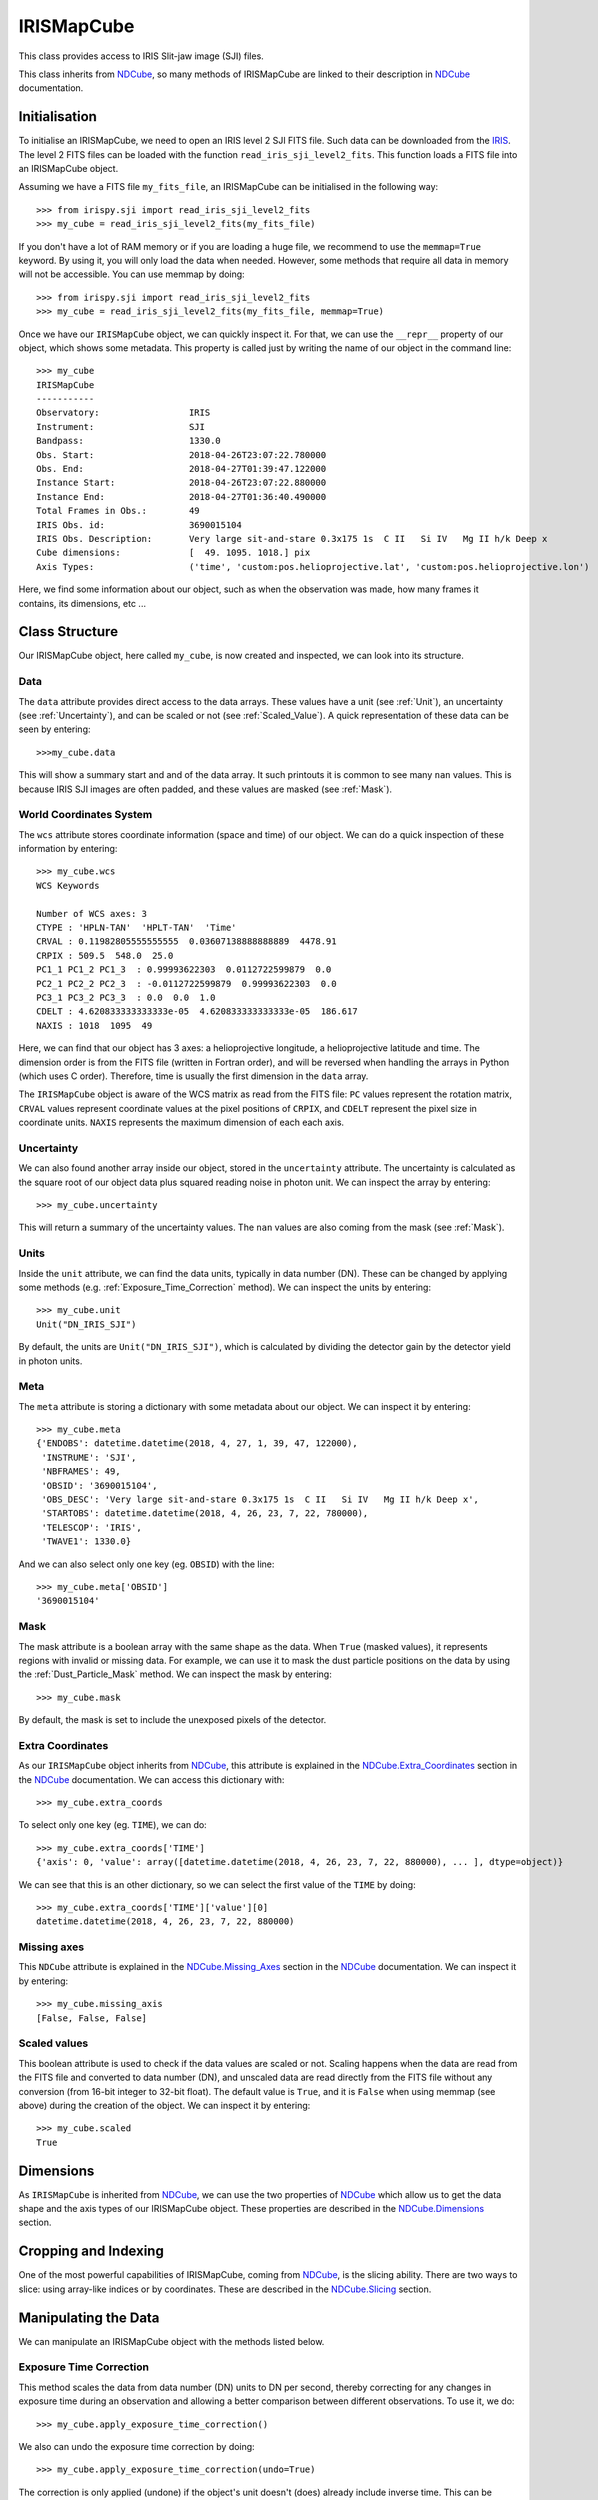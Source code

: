 .. _IRISMapCube:

===========
IRISMapCube
===========

This class provides access to IRIS Slit-jaw image (SJI) files.

This class inherits from NDCube_, so many methods of IRISMapCube are linked to their
description in NDCube_ documentation.

Initialisation
--------------

To initialise an IRISMapCube, we need to open an IRIS level 2 SJI FITS file. Such data can be downloaded from the IRIS_. The level 2 FITS files can be loaded with the function ``read_iris_sji_level2_fits``. This function loads a FITS file into an IRISMapCube object.

Assuming we have a FITS file ``my_fits_file``, an IRISMapCube can be initialised in the following way: ::

    >>> from irispy.sji import read_iris_sji_level2_fits
    >>> my_cube = read_iris_sji_level2_fits(my_fits_file)

If you don't have a lot of RAM memory or if you are loading a huge file, we recommend to
use the ``memmap=True`` keyword. By using it, you will only load the data when needed. However,
some methods that require all data in memory will not be accessible. You can use memmap
by doing: ::

    >>> from irispy.sji import read_iris_sji_level2_fits
    >>> my_cube = read_iris_sji_level2_fits(my_fits_file, memmap=True)

Once we have our ``IRISMapCube`` object, we can quickly inspect it. For that, we can use the ``__repr__`` property of our object, which shows some metadata. This property is called just by writing the name of our
object in the command line: ::

    >>> my_cube
    IRISMapCube
    -----------
    Observatory:		 IRIS
    Instrument:			 SJI
    Bandpass:			 1330.0
    Obs. Start:			 2018-04-26T23:07:22.780000
    Obs. End:			 2018-04-27T01:39:47.122000
    Instance Start:		 2018-04-26T23:07:22.880000
    Instance End:		 2018-04-27T01:36:40.490000
    Total Frames in Obs.:	 49
    IRIS Obs. id:		 3690015104
    IRIS Obs. Description:	 Very large sit-and-stare 0.3x175 1s  C II   Si IV   Mg II h/k Deep x
    Cube dimensions:		 [  49. 1095. 1018.] pix
    Axis Types:			 ('time', 'custom:pos.helioprojective.lat', 'custom:pos.helioprojective.lon')

Here, we find some information about our object, such as when the observation was made,
how many frames it contains, its dimensions, etc ...

Class Structure
---------------

Our IRISMapCube object, here called ``my_cube``, is now created and inspected, we can look into its structure.

Data
^^^^

The ``data`` attribute provides direct access to the data arrays. These values have a unit
(see :ref:`Unit`), an uncertainty (see :ref:`Uncertainty`), and can be scaled or not
(see :ref:`Scaled_Value`). A quick representation of these data can be seen by entering: ::

    >>>my_cube.data

This will show a summary start and and of the data array. It such printouts it is common to see many ``nan`` values. This is because IRIS SJI images are often padded, and these values are masked (see :ref:`Mask`).

World Coordinates System
^^^^^^^^^^^^^^^^^^^^^^^^

The ``wcs`` attribute stores coordinate information (space and time) of our object. We can do a quick inspection of these information by entering: ::

    >>> my_cube.wcs
    WCS Keywords

    Number of WCS axes: 3
    CTYPE : 'HPLN-TAN'  'HPLT-TAN'  'Time'
    CRVAL : 0.11982805555555555  0.03607138888888889  4478.91
    CRPIX : 509.5  548.0  25.0
    PC1_1 PC1_2 PC1_3  : 0.99993622303  0.0112722599879  0.0
    PC2_1 PC2_2 PC2_3  : -0.0112722599879  0.99993622303  0.0
    PC3_1 PC3_2 PC3_3  : 0.0  0.0  1.0
    CDELT : 4.620833333333333e-05  4.620833333333333e-05  186.617
    NAXIS : 1018  1095  49

Here, we can find that our object has 3 axes: a helioprojective longitude, a helioprojective latitude and time. The dimension order is from the FITS file (written in Fortran order), and will be reversed when handling the arrays in Python (which uses C order). Therefore, time is usually the first dimension in the ``data`` array.

The ``IRISMapCube`` object is aware of the WCS matrix as read from the FITS file: ``PC`` values represent the rotation matrix, ``CRVAL`` values represent coordinate values at the pixel positions of ``CRPIX``, and ``CDELT`` represent the pixel size in coordinate units. ``NAXIS`` represents the maximum dimension of each each axis.

.. _Uncertainty:

Uncertainty
^^^^^^^^^^^

We can also found another array inside our object, stored in the ``uncertainty`` attribute.
The uncertainty is calculated as the square root of our object data plus squared reading
noise in photon unit. We can inspect the array by entering: ::

    >>> my_cube.uncertainty

This will return a summary of the uncertainty values. The ``nan`` values are
also coming from the mask (see :ref:`Mask`).

.. _Unit:

Units
^^^^^

Inside the ``unit`` attribute, we can find the data units, typically in data number (DN). These can be changed by applying some methods (e.g. :ref:`Exposure_Time_Correction` method). We can inspect the units by entering: ::

    >>> my_cube.unit
    Unit("DN_IRIS_SJI")

By default, the units are ``Unit("DN_IRIS_SJI")``, which is calculated by dividing the
detector gain by the detector yield in photon units.

Meta
^^^^

The ``meta`` attribute is storing a dictionary with some metadata about our object. We can inspect it by entering: ::

    >>> my_cube.meta
    {'ENDOBS': datetime.datetime(2018, 4, 27, 1, 39, 47, 122000),
     'INSTRUME': 'SJI',
     'NBFRAMES': 49,
     'OBSID': '3690015104',
     'OBS_DESC': 'Very large sit-and-stare 0.3x175 1s  C II   Si IV   Mg II h/k Deep x',
     'STARTOBS': datetime.datetime(2018, 4, 26, 23, 7, 22, 780000),
     'TELESCOP': 'IRIS',
     'TWAVE1': 1330.0}

And we can also select only one key (eg. ``OBSID``) with the line: ::

    >>> my_cube.meta['OBSID']
    '3690015104'

.. _Mask:

Mask
^^^^

The mask attribute is a boolean array with the same shape as the data. When ``True`` (masked values), it represents regions with invalid or missing data. For example,
we can use it to mask the dust particle positions on the data by using the
:ref:`Dust_Particle_Mask` method. We can inspect the mask by entering: ::

    >>> my_cube.mask

By default, the mask is set to include the unexposed pixels of the detector.

Extra Coordinates
^^^^^^^^^^^^^^^^^

As our ``IRISMapCube`` object inherits from NDCube_, this attribute is explained in the
NDCube.Extra_Coordinates_ section in the NDCube_ documentation. We can access this
dictionary with: ::

    >>> my_cube.extra_coords

To select only one key (eg. ``TIME``), we can do: ::

    >>> my_cube.extra_coords['TIME']
    {'axis': 0, 'value': array([datetime.datetime(2018, 4, 26, 23, 7, 22, 880000), ... ], dtype=object)}

We can see that this is an other dictionary, so we can select the first value of the
``TIME`` by doing: ::

    >>> my_cube.extra_coords['TIME']['value'][0]
    datetime.datetime(2018, 4, 26, 23, 7, 22, 880000)

Missing axes
^^^^^^^^^^^^

This ``NDCube`` attribute is explained in the NDCube.Missing_Axes_ section in the
NDCube_ documentation. We can inspect it by entering: ::

    >>> my_cube.missing_axis
    [False, False, False]

.. _Scaled_Value:

Scaled values
^^^^^^^^^^^^^

This boolean attribute is used to check if the data values are scaled or not. Scaling happens when the data are read from the FITS file and converted to data number (DN), and unscaled data are read directly from the FITS file without any conversion (from 16-bit integer to 32-bit float). The default value is ``True``, and it is ``False`` when using memmap (see above) during the creation of the object. We can inspect it by entering: ::

    >>> my_cube.scaled
    True

Dimensions
----------

As ``IRISMapCube`` is inherited from NDCube_, we can use the two properties of NDCube_
which allow us to get the data shape and the axis types of our IRISMapCube object. These
properties are described in the NDCube.Dimensions_ section.

Cropping and Indexing
---------------------

One of the most powerful capabilities of IRISMapCube, coming from NDCube_, is the slicing
ability. There are two ways to slice: using array-like indices or by coordinates. These are described in the NDCube.Slicing_ section.

Manipulating the Data
---------------------

We can manipulate an IRISMapCube object with the methods listed below.

.. _Exposure_Time_Correction:

Exposure Time Correction
^^^^^^^^^^^^^^^^^^^^^^^^

This method scales the data from data number (DN) units to DN per second, thereby correcting for any changes in exposure time during an observation and allowing a better comparison between different observations. To use it, we do: ::

    >>> my_cube.apply_exposure_time_correction()

We also can undo the exposure time correction by doing: ::

    >>> my_cube.apply_exposure_time_correction(undo=True)

The correction is only applied (undone) if the object's unit doesn't (does) already
include inverse time. This can be overridden so that correction is applied (undone)
regardless of unit by setting ``force=True``. Use one of the two lines above to apply
(undone) by using the force kwarg: ::

    >>> my_cube.apply_exposure_time_correction(force=True)
    >>> my_cube.apply_exposure_time_correction(undo=True, force=True)

.. _Dust_Particle_Mask:

Dust particle mask
^^^^^^^^^^^^^^^^^^

Some IRIS slit-jaw image pixels are obscured by dust, and no data is available at those locations. The ``apply_dust_mask`` method of ``IRISMapCube`` can be used to mask these dust pixel locations by adding them to the invalid pixel mask. We can use this method by doing: ::

    >>> my_cube.apply_dust_mask()

Now, our ``my_cube.mask`` contains the dust particles positions and we can use it to
select only the data we want. If we want to remove the dust particle positions from
our mask, we can call again this method with the ``undo`` kwarg. ::

    >>> my_cube.apply_dust_mask(undo=True)

If unsure if the the dust particle mask is applied
to our ``my_cube.mask``, we can check the ``dust_masked`` attribute of our object: ::

    >>> my_cube.dust_masked

If ``True``, the dust particle positions are added to our ``my_cube.mask``, if
``False`` the dust particle positions are not added.

Visualisation
-------------

As the IRISMapCube object inherits from NDCube_, we can use the plotting method of NDCube_
which allow us to see the data in plots or animations. This method is described in the
NDCube.Plotting_ section.

.. _NDCube: http://docs.sunpy.org/projects/ndcube/en/stable/ndcube.html
.. _IRIS: http://iris.lmsal.com/search/
.. _NDCube.Extra_Coordinates: http://docs.sunpy.org/projects/ndcube/en/stable/ndcube.html#extra-coordinates
.. _NDCube.Missing_Axes: http://docs.sunpy.org/projects/ndcube/en/stable/ndcube.html#missing-axes
.. _NDCube.Dimensions: http://docs.sunpy.org/projects/ndcube/en/stable/ndcube.html#dimensions
.. _NDCube.Slicing: http://docs.sunpy.org/projects/ndcube/en/stable/ndcube.html#slicing
.. _NDCube.Plotting: http://docs.sunpy.org/projects/ndcube/en/stable/ndcube.html#plotting

